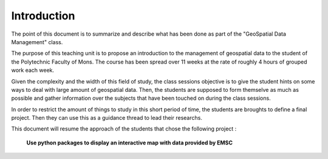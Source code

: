 Introduction
------

The point of this document is to summarize and describe what has been done as part of the "GeoSpatial Data Management" class.


The purpose of this teaching unit is to propose an introduction to the management of geospatial data to the student of the Polytechnic Faculty of Mons. The course has been spread over 11 weeks at the rate of roughly 4 hours of grouped work each week.

Given the complexity and the width of this field of study, the class sessions objective is to give the student hints on some ways to deal with large amount of geospatial data. Then, the students are supposed to form themselve as much as possible and gather information over the subjects that have been touched on during the class sessions.



In order to restrict the amount of things to study in this short period of time, the students are broughts to define a final project.
Then they can use this as a guidance thread to lead their researchs.



This document will resume the approach of the students that chose the following project :


			**Use python packages to display an interactive map with data provided by EMSC**
